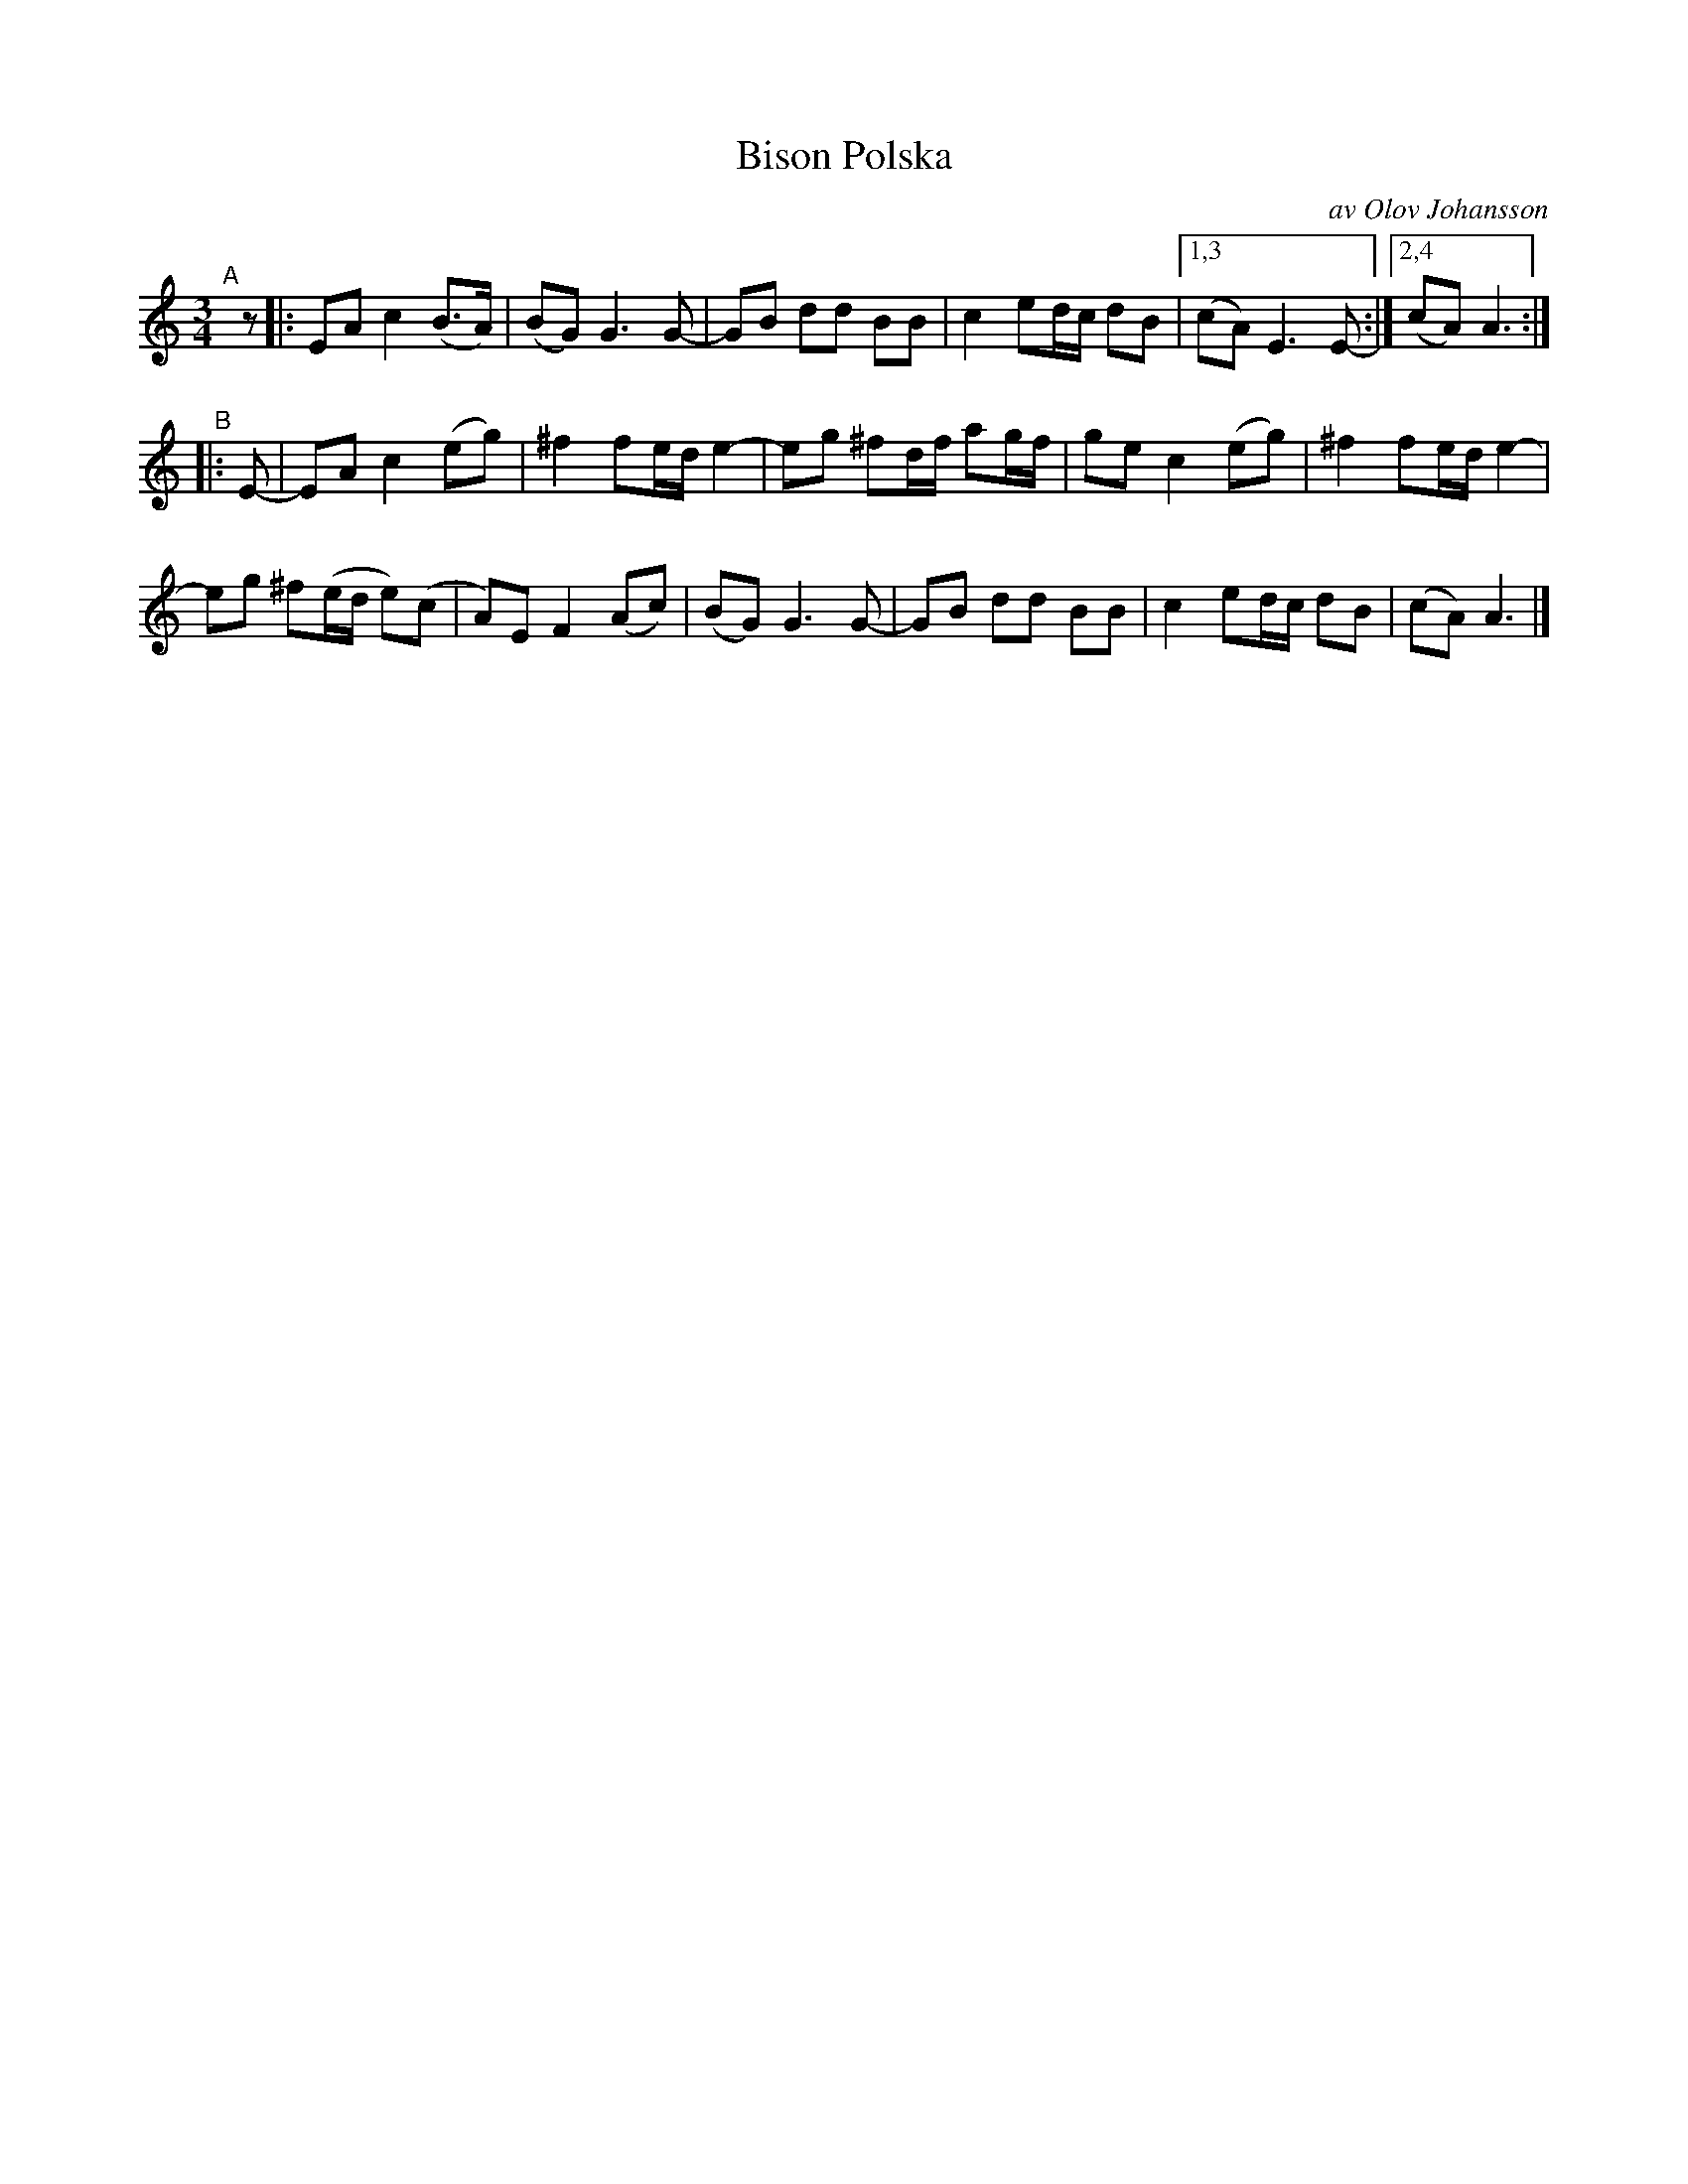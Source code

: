 X: 2755
T: Bison Polska
C: av Olov Johansson
S: Bruce Sagan's "scanfolk" session archive 2020-11-22
S: Karen Myers BlueRoseMusic.org (#2755)
Z: 2021 John Chambers <jc:trillian.mit.edu>
R: polska
M: 3/4
L: 1/8
K: Am
% = = = = = = = = = =
"^A"[|] z |:\
EA c2 (B>A) | (BG) G3 G- | GB dd BB | c2 ed/c/ dB |1,3 (cA) E3 E- :|2,4 (cA) A3 :|
"^B"|: E- | EA c2 (eg) | ^f2 fe/d/ e2- | eg ^fd/f/ ag/f/ | ge c2 (eg) | ^f2 fe/d/ e2- |
eg ^f(e/d/ e)(c | A)E F2 (Ac) | (BG) G3 G- | GB dd BB | c2 ed/c/ dB | (cA) A3 |]
